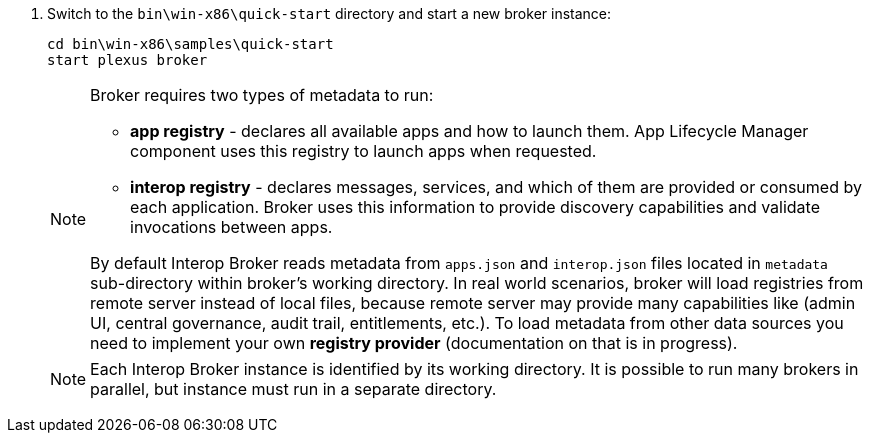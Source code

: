 . Switch to the `bin\win-x86\quick-start` directory and start a new broker instance:
+
[source, bash]
----
cd bin\win-x86\samples\quick-start
start plexus broker
----
+
[NOTE]
====
Broker requires two types of metadata to run:

* *app registry* - declares all available apps and how to launch them. App Lifecycle Manager component uses this registry to launch apps when requested.
* *interop registry* - declares messages, services, and which of them are provided or consumed by each application. Broker uses this information to provide discovery capabilities and validate invocations between apps.

By default Interop Broker reads metadata from `apps.json` and `interop.json` files located in `metadata` sub-directory within broker's working directory. In real world scenarios, broker will load registries from remote server instead of local files, because remote server may provide many capabilities like (admin UI, central governance, audit trail, entitlements, etc.).
To load metadata from other data sources you need to implement your own *registry provider* (documentation on that is in progress).
====
+
[NOTE]
====
Each Interop Broker instance is identified by its working directory. It is possible to run many brokers in parallel,
but instance must run in a separate directory.
====